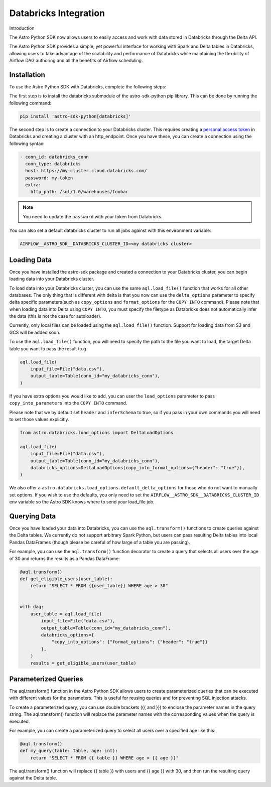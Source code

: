 .. _databricks:

======================
Databricks Integration
======================
Introduction

The Astro Python SDK now allows users to easily access and work with data stored in Databricks through the Delta API.

The Astro Python SDK provides a simple, yet powerful interface for working with Spark and Delta tables in Databricks, allowing users to take advantage of the scalability and performance of Databricks while maintaining the flexibility of Airflow DAG authoring and all the benefits of Airflow scheduling.

Installation
============
To use the Astro Python SDK with Databricks, complete the following steps:

The first step is to install the databricks submodule of the astro-sdk-python pip library. This can be done by running the following command:

.. code-block:: bash

    pip install 'astro-sdk-python[databricks]'

The second step is to create a connection to your Databricks cluster.
This requires creating a `personal access token <https://docs.databricks.com/dev-tools/api/latest/authentication.html>`_ in Databricks and creating a cluster with an http_endpoint. Once you have these, you can create a connection using the following syntax:


.. code-block:: yaml

    - conn_id: databricks_conn
      conn_type: databricks
      host: https://my-cluster.cloud.databricks.com/
      password: my-token
      extra:
        http_path: /sql/1.0/warehouses/foobar

.. note::

    You need to update the ``password`` with your token from Databricks.

You can also set a default databricks cluster to run all jobs against with this environment variable:

.. code-block:: bash

    AIRFLOW__ASTRO_SDK__DATABRICKS_CLUSTER_ID=<my databricks cluster>

Loading Data
============
Once you have installed the astro-sdk package and created a connection to your Databricks cluster, you can begin loading data into your Databricks cluster.

To load data into your Databricks cluster, you can use the same ``aql.load_file()`` function that works for all other databases.
The only thing that is different with delta is that you now can use the ``delta_options`` parameter to specify delta specific parameters(such as ``copy_options`` and ``format_options`` for the ``COPY INTO`` command).
Please note that when loading data into Delta using ``COPY INTO``, you must specify the filetype as Databricks does not automatically infer the data (this is not the case for autoloader).

Currently, only local files can be loaded using the ``aql.load_file()`` function. Support for loading data from S3 and GCS will be added soon.

To use the ``aql.load_file()`` function, you will need to specify the path to the file you want to load, the target Delta table you want to pass the result to.g

.. code-block:: python

    aql.load_file(
        input_file=File("data.csv"),
        output_table=Table(conn_id="my_databricks_conn"),
    )

If you have extra options you would like to add, you can user the ``load_options`` parameter to pass ``copy_into_parameters`` into the ``COPY INTO`` command.

Please note that we by default set ``header`` and ``inferSchema`` to true, so if you pass in your own commands you will need to set those values explicitly.

.. code-block:: python

    from astro.databricks.load_options import DeltaLoadOptions

    aql.load_file(
        input_file=File("data.csv"),
        output_table=Table(conn_id="my_databricks_conn"),
        databricks_options=DeltaLoadOptions(copy_into_format_options={"header": "true"}),
    )

We also offer a ``astro.databricks.load_options.default_delta_options`` for those who do not want to manually set options.
If you wish to use the defaults, you only need to set the ``AIRFLOW__ASTRO_SDK__DATABRICKS_CLUSTER_ID`` env variable
so the Astro SDK knows where to send your load_file job.


Querying Data
=============
Once you have loaded your data into Databricks, you can use the ``aql.transform()`` functions to create queries against the Delta tables. We currently do not support arbitrary Spark Python, but users can pass resulting Delta tables into local Pandas DataFrames (though please be careful of how large of a table you are passing).

For example, you can use the ``aql.transform()`` function decorator to create a query that selects all users over the age of 30 and returns the results as a Pandas DataFrame:

.. code-block:: python

    @aql.transform()
    def get_eligible_users(user_table):
        return "SELECT * FROM {{user_table}} WHERE age > 30"


    with dag:
        user_table = aql.load_file(
            input_file=File("data.csv"),
            output_table=Table(conn_id="my_databricks_conn"),
            databricks_options={
                "copy_into_options": {"format_options": {"header": "true"}}
            },
        )
        results = get_eligible_users(user_table)

Parameterized Queries
=====================

The aql.transform() function in the Astro Python SDK allows users to create parameterized queries that can be executed with different values for the parameters. This is useful for reusing queries and for preventing SQL injection attacks.

To create a parameterized query, you can use double brackets ({{ and }}) to enclose the parameter names in the query string. The aql.transform() function will replace the parameter names with the corresponding values when the query is executed.

For example, you can create a parameterized query to select all users over a specified age like this:

.. code-block:: python

    @aql.transform()
    def my_query(table: Table, age: int):
        return "SELECT * FROM {{ table }} WHERE age > {{ age }}"

The aql.transform() function will replace {{ table }} with users and {{ age }} with 30, and then run the resulting query against the Delta table.

